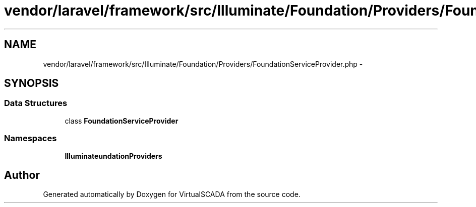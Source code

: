 .TH "vendor/laravel/framework/src/Illuminate/Foundation/Providers/FoundationServiceProvider.php" 3 "Tue Apr 14 2015" "Version 1.0" "VirtualSCADA" \" -*- nroff -*-
.ad l
.nh
.SH NAME
vendor/laravel/framework/src/Illuminate/Foundation/Providers/FoundationServiceProvider.php \- 
.SH SYNOPSIS
.br
.PP
.SS "Data Structures"

.in +1c
.ti -1c
.RI "class \fBFoundationServiceProvider\fP"
.br
.in -1c
.SS "Namespaces"

.in +1c
.ti -1c
.RI " \fBIlluminate\\Foundation\\Providers\fP"
.br
.in -1c
.SH "Author"
.PP 
Generated automatically by Doxygen for VirtualSCADA from the source code\&.
